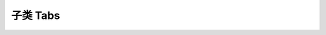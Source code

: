 ﻿.. py:currentmodule:: Switchable

子类 Tabs
===================================================================
